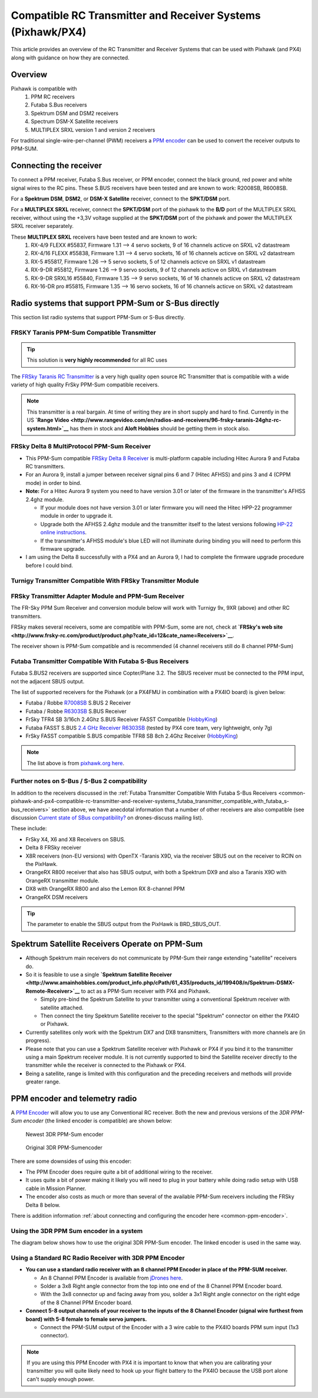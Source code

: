 .. _common-pixhawk-and-px4-compatible-rc-transmitter-and-receiver-systems:

============================================================
Compatible RC Transmitter and Receiver Systems (Pixhawk/PX4)
============================================================

This article provides an overview of the RC Transmitter and Receiver
Systems that can be used with Pixhawk (and PX4) along with guidance on
how they are connected.

Overview
========

Pixhawk is compatible with 
    #. PPM RC receivers
    #. Futaba S.Bus receivers 
    #. Spektrum DSM and DSM2 receivers
    #. Spectrum DSM-X Satellite receivers
    #. MULTIPLEX SRXL version 1 and version 2 receivers

For traditional single-wire-per-channel (PWM) receivers a 
`PPM encoder <http://store.jdrones.com/pixhawk_px4_paparazzi_ppm_encoder_v2_p/eleppmenc20.htm>`__ can be
used to convert the receiver outputs to PPM-SUM.

Connecting the receiver
=======================

To connect a PPM receiver, Futaba S.Bus receiver, or PPM encoder,
connect the black ground, red power and white signal wires to the RC
pins. These S.BUS receivers have been tested and are known to work:
R2008SB, R6008SB.

.. image:: ../../../images/rc-input-wiring.jpg
    :target: ../_images/rc-input-wiring.jpg

For a **Spektrum DSM**, **DSM2**, or **DSM-X Satellite** receiver,
connect to the **SPKT/DSM** port.

.. image:: ../../../images/pixhawk_spektrum_connection.jpg
    :target: ../_images/pixhawk_spektrum_connection.jpg

For a **MULTIPLEX SRXL** receiver, connect the **SPKT/DSM** port of the pixhawk to the **B/D** port of the MULTIPLEX SRXL receiver, without using the +3,3V voltage supplied at the **SPKT/DSM** port of the pixhawk and power the MULTIPLEX SRXL receiver separately.

.. image:: ../../../images/multiplex_srxl_B_D_port_to_pixhawk_spkt_dsm_pinout.jpg
    :target: ../_images/multiplex_srxl_B_D_port_to_pixhawk_spkt_dsm_pinout.jpg

These **MULTIPLEX SRXL** receivers have been tested and are known to work:
    #. RX-4/9 FLEXX #55837, Firmware 1.31 --> 4 servo sockets, 9 of 16 channels acticve on SRXL v2 datastream
    #. RX-4/16 FLEXX #55838, Firmware 1.31 --> 4 servo sockets, 16 of 16 channels acticve on SRXL v2 datastream
    #. RX-5 #55817, Firmware 1.26 --> 5 servo sockets, 5 of 12 channels acticve on SRXL v1 datastream
    #. RX-9-DR #55812, Firmware 1.26 --> 9 servo sockets, 9 of 12 channels acticve on SRXL v1 datastream
    #. RX-9-DR SRXL16 #55840, Firmware 1.35 --> 9 servo sockets, 16 of 16 channels acticve on SRXL v2 datastream
    #. RX-16-DR pro #55815, Firmware 1.35 --> 16 servo sockets, 16 of 16 channels acticve on SRXL v2 datastream

Radio systems that support PPM-Sum or S-Bus directly
====================================================

This section list radio systems that support PPM-Sum or S-Bus directly.

.. _common-pixhawk-and-px4-compatible-rc-transmitter-and-receiver-systems_frsky_taranis_ppm-sum_compatible_transmitter:

FRSKY Taranis PPM-Sum Compatible Transmitter
--------------------------------------------

.. tip::

   This solution is **very highly recommended** for all RC uses

The `FRSky Taranis RC Transmitter <http://www.frsky-rc.com/product/pro.php?pro_id=113>`__ is a
very high quality open source RC Transmitter that is compatible with a
wide variety of high quality FrSky PPM-Sum compatible receivers.

.. image:: ../../../images/FRSkyTaranis.jpg
    :target: ../_images/FRSkyTaranis.jpg

.. note::

   This transmitter is a real bargain. At time of writing they are in
   short supply and hard to find. Currently in the US **`Range Video <http://www.rangevideo.com/en/radios-and-receivers/96-frsky-taranis-24ghz-rc-system.html>`__**
   has them in stock and **Aloft Hobbies** should be getting them in stock
   also.

FRSky Delta 8 MultiProtocol PPM-Sum Receiver
--------------------------------------------

-  This PPM-Sum compatible `FRSky Delta 8 Receiver <http://www.valuehobby.com/frysky-delta-8.html>`__ is
   multi-platform capable including Hitec Aurora 9 and Futaba RC
   transmitters.
-  For an Aurora 9, install a jumper between receiver signal pins 6 and
   7 (Hitec AFHSS) and pins 3 and 4 (CPPM mode) in order to bind.
-  **Note:** For a Hitec Aurora 9 system you need to have version 3.01
   or later of the firmware in the transmitter's AFHSS 2.4ghz module.

   -  If your module does not have version 3.01 or later firmware you
      will need the Hitec HPP-22 programmer module in order to upgrade
      it.
   -  Upgrade both the AFHSS 2.4ghz module and the transmitter itself to
      the latest versions following `HP-22 online
      instructions <http://hitecrcd.co.kr/tester/hpp_22.htm>`__.
   -  If the transmitter's AFHSS module's blue LED will not illuminate
      during binding you will need to perform this firmware upgrade.

-  I am using the Delta 8 successfully with a PX4 and an Aurora 9, I had
   to complete the firmware upgrade procedure before I could bind.

.. image:: ../../../images/receiver_delta8.jpg
    :target: ../_images/receiver_delta8.jpg

Turnigy Transmitter Compatible With FRSky Transmitter Module
------------------------------------------------------------

.. image:: ../../../images/Turnigy9XR.jpg
    :target: ../_images/Turnigy9XR.jpg

FRSky Transmitter Adapter Module and PPM-Sum Receiver
-----------------------------------------------------

The FR-Sky PPM Sum Receiver and conversion module below will work with
Turnigy 9x, 9XR (above) and other RC transmitters.

FRSky makes several receivers, some are compatible with PPM-Sum, some
are not, check at **`FRSky's web site <http://www.frsky-rc.com/product/product.php?cate_id=12&cate_name=Receivers>`__**.

The receiver shown is PPM-Sum compatible and is recommended (4 channel
receivers still do 8 channel PPM-Sum)

.. image:: ../../../images/receiver_frsky.gif
    :target: ../_images/receiver_frsky.gif

.. image:: ../../../images/receiver_frssky_d4r_2.jpg
    :target: ../_images/receiver_frssky_d4r_2.jpg

    
.. _common-pixhawk-and-px4-compatible-rc-transmitter-and-receiver-systems_futaba_transmitter_compatible_with_futaba_s-bus_receivers:

Futaba Transmitter Compatible With Futaba S-Bus Receivers
---------------------------------------------------------

Futaba S.BUS2 receivers are supported since Copter/Plane 3.2. The SBUS
receiver must be connected to the PPM input, not the adjacent SBUS output.

The list of supported receivers for the Pixhawk (or a PX4FMU in
combination with a PX4IO board) is given below:

-  Futaba / Robbe `R7008SB <http://www.gpdealera.com/cgi-bin/wgainf100p.pgm?I=FUTL7675>`__ S.BUS 2 Receiver
-  Futaba / Robbe `R6303SB <http://www.gpdealera.com/cgi-bin/wgainf100p.pgm?I=FUTL7661>`__ S.BUS Receiver
-  FrSky TFR4 SB 3/16ch 2.4Ghz S.BUS Receiver FASST Compatible
   (`HobbyKing <http://www.hobbyking.com/hobbyking/store/__27176__FrSky_TFR4_SB_3_16ch_2_4Ghz_S_BUS_Receiver_FASST_Compatible.html>`__)
-  Futaba FASST S.BUS `2.4 GHz Receiver R6303SB <http://www.gpdealera.com/cgi-bin/wgainf100p.pgm?I=FUTL7661>`__
   (tested by PX4 core team, very lightweight, only 7g)
-  FrSky FASST compatible S.BUS compatible TFR8 SB 8ch 2.4Ghz Receiver
   (`HobbyKing <http://www.hobbyking.com/hobbyking/store/__24785__FrSky_TFR8_SB_8ch_2_4Ghz_S_BUS_Receiver_FASST_Compatible.html>`__)

.. note::

   The list above is from `pixhawk.org here <https://pixhawk.org/peripherals/radio-control/futaba/start?s[]=sbus#sbussbus_2>`__.

.. image:: ../../../images/FutabaT8FG.jpg
    :target: ../_images/FutabaT8FG.jpg

Further notes on S-Bus / S-Bus 2 compatibility
----------------------------------------------

In addition to the receivers discussed in the :ref:`Futaba Transmitter Compatible With Futaba S-Bus Receivers <common-pixhawk-and-px4-compatible-rc-transmitter-and-receiver-systems_futaba_transmitter_compatible_with_futaba_s-bus_receivers>`
section above, we have anecdotal information that a number of other
receivers are also compatible (see discussion `Current state of SBus compatibility? <https://groups.google.com/forum/#!topic/drones-discuss/OpbxcBxkk8c>`__
on drones-discuss mailing list).

These include:

-  FrSky X4, X6 and X8 Receivers on SBUS.
-  Delta 8 FRSky receiver
-  X8R receivers (non-EU versions) with OpenTX -Taranis X9D, via the
   receiver SBUS out on the receiver to RCIN on the PixHawk.
-  OrangeRX R800 receiver that also has SBUS output, with both a
   Spektrum DX9 and also a Taranis X9D with OrangeRX transmitter module.
-  DX8 with OrangeRX R800 and also the Lemon RX 8-channel PPM
-  OrangeRX DSM receivers

.. tip::

   The parameter to enable the SBUS output from the PixHawk is
   BRD_SBUS_OUT.

Spektrum Satellite Receivers Operate on PPM-Sum
===============================================

-  Although Spektrum main receivers do not communicate by PPM-Sum their
   range extending "satellite" receivers do.
-  So it is feasible to use a single **`Spektrum Satellite Receiver <http://www.amainhobbies.com/product_info.php/cPath/61_435/products_id/199408/n/Spektrum-DSMX-Remote-Receiver>`__**
   to act as a PPM-Sum receiver with PX4 and Pixhawk.

   -  Simply pre-bind the Spektrum Satellite to your transmitter using a
      conventional Spektrum receiver with satellite attached.
   -  Then connect the tiny Spektrum Satellite receiver to the special
      "Spektrum" connector on either the PX4IO or Pixhawk.

-  Currently satellites only work with the Spektrum DX7 and DX8
   transmitters, Transmitters with more channels are (in progress).
-  Please note that you can use a Spektrum Satellite receiver with
   Pixhawk or PX4 if you bind it to the transmitter using a main
   Spektrum receiver module. It is not currently supported to bind the
   Satellite receiver directly to the transmitter while the receiver is
   connected to the Pixhawk or PX4.
-  Being a satellite, range is limited with this configuration and the
   preceding receivers and methods will provide greater range.

.. image:: ../../../images/spm9645.jpg
    :target: ../_images/spm9645.jpg

.. image:: ../../../images/PX4SpektrumSatellite1.jpg
    :target: ../_images/PX4SpektrumSatellite1.jpg

PPM encoder and telemetry radio
===============================

A `PPM Encoder <http://store.jdrones.com/pixhawk_px4_paparazzi_ppm_encoder_v2_p/eleppmenc20.htm>`__ will
allow you to use any Conventional RC receiver. Both the new and previous
versions of the *3DR PPM-Sum encoder* (the linked encoder is compatible) are shown
below:

.. figure:: ../../../images/PPM_cables_-_Copy.jpg
   :target: ../_images/PPM_cables_-_Copy.jpg

   Newest 3DR PPM-Sum encoder

.. figure:: ../../../images/PPMEncoderDesc.jpg
   :target: ../_images/PPMEncoderDesc.jpg

   Original 3DR PPM-Sumencoder

There are some downsides of using this encoder:

-  The PPM Encoder does require quite a bit of additional wiring to the receiver.
-  It uses quite a bit of power making it likely you will need to plug
   in your battery while doing radio setup with USB cable in Mission Planner.
-  The encoder also costs as much or more than several of the
   available PPM-Sum receivers including the FRSky Delta 8 below.

There is addition information :ref:`about connecting and configuring the encoder here <common-ppm-encoder>`.

Using the 3DR PPM Sum encoder in a system
-----------------------------------------

The diagram below shows how to use the original 3DR PPM-Sum encoder. The
linked encoder is used in the same way.

.. image:: ../../../images/PX4FMU_PX4IO_Wire_3DRradio2.jpg
    :target: ../_images/PX4FMU_PX4IO_Wire_3DRradio2.jpg

Using a Standard RC Radio Receiver with 3DR PPM Encoder
-------------------------------------------------------

-  **You can use a standard radio receiver with an 8 channel PPM Encoder
   in place of the PPM-SUM receiver.**

   -  An 8 Channel PPM Encoder is available from 
      `jDrones here <http://store.jdrones.com/pixhawk_px4_paparazzi_ppm_encoder_v2_p/eleppmenc20.htm>`__.
   -  Solder a 3x8 Right angle connector from the top into one end of
      the 8 Channel PPM Encoder board.
   -  With the 3x8 connector up and facing away from you, solder a 3x1
      Right angle connector on the right edge of the 8 Channel PPM
      Encoder board.

-  **Connect 5-8 output channels of your receiver to the inputs of the 8
   Channel Encoder (signal wire furthest from board) with 5-8 female to
   female servo jumpers.**

   -  Connect the PPM-SUM output of the Encoder with a 3 wire cable to
      the PX4IO boards PPM sum input (1x3 connector).

.. note::

   If you are using this PPM Encoder with PX4 it is important to know that
   when you are calibrating your transmitter you will quite likely need
   to hook up your flight battery to the PX4IO because the USB port
   alone can't supply enough power.

